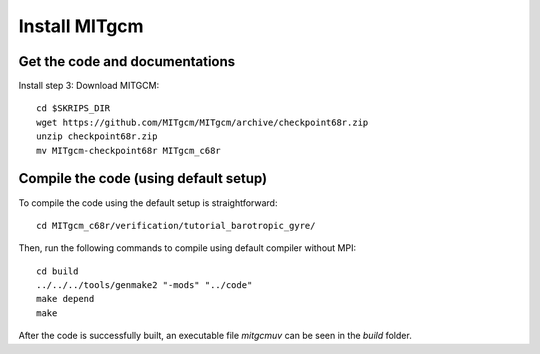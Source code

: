 ##############
Install MITgcm
##############

Get the code and documentations
-------------------------------

Install step 3: Download MITGCM::

  cd $SKRIPS_DIR
  wget https://github.com/MITgcm/MITgcm/archive/checkpoint68r.zip
  unzip checkpoint68r.zip
  mv MITgcm-checkpoint68r MITgcm_c68r

Compile the code (using default setup)
--------------------------------------

To compile the code using the default setup is straightforward::

    cd MITgcm_c68r/verification/tutorial_barotropic_gyre/

Then, run the following commands to compile using default compiler without MPI::

    cd build
    ../../../tools/genmake2 "-mods" "../code" 
    make depend 
    make

After the code is successfully built, an executable file *mitgcmuv* can be seen in the *build*
folder.

